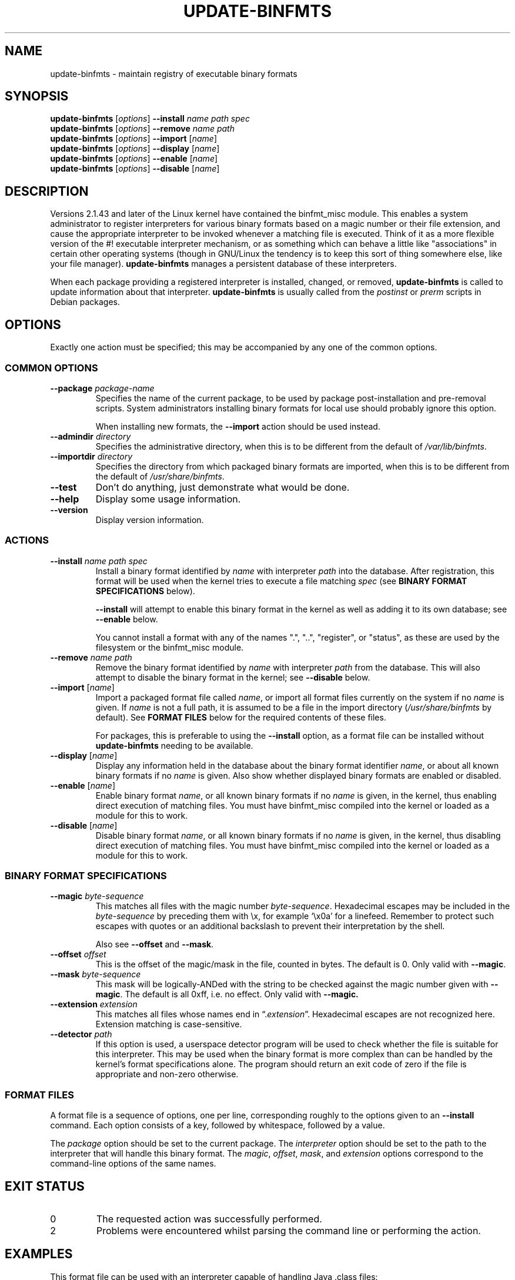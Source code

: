 .\" update-binfmts.8
.TH UPDATE\-BINFMTS 8 "6 January 2002" DEBIAN "Debian"
.SH NAME
update\-binfmts \- maintain registry of executable binary formats
.SH SYNOPSIS
.B update\-binfmts
.RI [ options ]
.B \-\-install
.I name path spec
.br
.B update\-binfmts
.RI [ options ]
.B \-\-remove
.I name path
.br
.B update\-binfmts
.RI [ options ]
.B \-\-import
.RI [ name ]
.br
.B update\-binfmts
.RI [ options ]
.B \-\-display
.RI [ name ]
.br
.B update\-binfmts
.RI [ options ]
.B \-\-enable
.RI [ name ]
.br
.B update\-binfmts
.RI [ options ]
.B \-\-disable
.RI [ name ]
.SH DESCRIPTION
Versions 2.1.43 and later of the Linux kernel have contained the binfmt_misc
module.
This enables a system administrator to register interpreters for various
binary formats based on a magic number or their file extension, and cause
the appropriate interpreter to be invoked whenever a matching file is
executed.
Think of it as a more flexible version of the #! executable interpreter
mechanism, or as something which can behave a little like "associations" in
certain other operating systems (though in GNU/Linux the tendency is to keep
this sort of thing somewhere else, like your file manager).
.B update\-binfmts
manages a persistent database of these interpreters.
.PP
When each package providing a registered interpreter is installed, changed,
or removed,
.B update\-binfmts
is called to update information about that interpreter.
.B update\-binfmts
is usually called from the
.I postinst
or
.I prerm
scripts in Debian packages.
.SH OPTIONS
Exactly one action must be specified; this may be accompanied by any one of
the common options.
.SS "COMMON OPTIONS"
.TP
.BI \-\-package " package-name"
Specifies the name of the current package, to be used by package
post-installation and pre-removal scripts.
System administrators installing binary formats for local use should
probably ignore this option.
.IP
When installing new formats, the
.B \-\-import
action should be used instead.
.TP
.BI \-\-admindir " directory"
Specifies the administrative directory, when this is to be different from
the default of
.IR /var/lib/binfmts .
.TP
.BI \-\-importdir " directory"
Specifies the directory from which packaged binary formats are imported,
when this is to be different from the default of
.IR /usr/share/binfmts .
.TP
.B \-\-test
Don't do anything, just demonstrate what would be done.
.TP
.B \-\-help
Display some usage information.
.TP
.B \-\-version
Display version information.
.SS ACTIONS
.TP
.BI \-\-install " name path spec"
Install a binary format identified by
.I name
with interpreter
.I path
into the database.
After registration, this format will be used when the kernel tries to
execute a file matching
.I spec
(see
.B BINARY FORMAT SPECIFICATIONS
below).
.IP
.B \-\-install
will attempt to enable this binary format in the kernel as well as adding it
to its own database; see
.B \-\-enable
below.
.IP
You cannot install a format with any of the names ".", "..", "register", or
"status", as these are used by the filesystem or the binfmt_misc module.
.TP
.BI \-\-remove " name path"
Remove the binary format identified by
.I name
with interpreter
.I path
from the database.
This will also attempt to disable the binary format in the kernel; see
.B \-\-disable
below.
.TP
\fB\-\-import\fP [\fIname\fP]
Import a packaged format file called
.IR name ,
or import all format files currently on the system if no
.I name
is given.
If
.I name
is not a full path, it is assumed to be a file in the import directory
.RI ( /usr/share/binfmts
by default).
See
.B FORMAT FILES
below for the required contents of these files.
.IP
For packages, this is preferable to using the
.B \-\-install
option, as a format file can be installed without
.B update\-binfmts
needing to be available.
.TP
\fB\-\-display\fP [\fIname\fP]
Display any information held in the database about the binary format
identifier
.IR name ,
or about all known binary formats if no
.I name
is given.
Also show whether displayed binary formats are enabled or disabled.
.TP
\fB\-\-enable\fP [\fIname\fP]
Enable binary format
.IR name ,
or all known binary formats if no
.I name
is given, in the kernel, thus enabling direct execution of matching files.
You must have binfmt_misc compiled into the kernel or loaded as a module for
this to work.
.TP
\fB\-\-disable\fP [\fIname\fP]
Disable binary format
.IR name ,
or all known binary formats if no
.I name
is given, in the kernel, thus disabling direct execution of matching files.
You must have binfmt_misc compiled into the kernel or loaded as a module for
this to work.
.SS "BINARY FORMAT SPECIFICATIONS"
.TP
.BI \-\-magic " byte-sequence"
This matches all files with the magic number
.IR byte-sequence .
Hexadecimal escapes may be included in the
.I byte-sequence
by preceding them with \ex, for example \(oq\ex0a\(cq for a linefeed.
Remember to protect such escapes with quotes or an additional backslash to
prevent their interpretation by the shell.
.IP
Also see
.BR \-\-offset " and " \-\-mask .
.TP
.BI \-\-offset " offset"
This is the offset of the magic/mask in the file, counted in bytes. The default
is 0. Only valid with
.BR \-\-magic .
.TP
.BI \-\-mask " byte-sequence"
This mask will be logically-ANDed with the string to be checked against the
magic number given with
.BR \-\-magic .
The default is all 0xff, i.e. no effect.
Only valid with
.BR \-\-magic.
.TP
.BI \-\-extension " extension"
This matches all files whose names end in
.RI \(lq. extension \(rq.
Hexadecimal escapes are not recognized here.
Extension matching is case-sensitive.
.TP
.BI \-\-detector " path"
If this option is used, a userspace detector program will be used to check
whether the file is suitable for this interpreter.
This may be used when the binary format is more complex than can be handled
by the kernel's format specifications alone.
The program should return an exit code of zero if the file is appropriate
and non-zero otherwise.
.SS "FORMAT FILES"
A format file is a sequence of options, one per line, corresponding roughly
to the options given to an
.B \-\-install
command.
Each option consists of a key, followed by whitespace, followed by a value.
.PP
The
.I package
option should be set to the current package.
The
.I interpreter
option should be set to the path to the interpreter that will handle this
binary format.
The
.IR magic ", " offset ", " mask ", and " extension
options correspond to the command-line options of the same names.
.SH EXIT STATUS
.IP 0
The requested action was successfully performed.
.IP 2
Problems were encountered whilst parsing the command line or performing the
action.
.SH EXAMPLES
This format file can be used with an interpreter capable of handling Java
\&.class files:
.PP
.nf
    package javawrapper
    interpreter /usr/bin/javawrapper
    magic \exca\exfe\exba\exbe
.fi
.PP
This corresponds roughly to the following command:
.PP
.nf
    update\-binfmts \-\-package javawrapper \e
        \-\-install javawrapper /usr/bin/javawrapper \e
        \-\-magic \(aq\exca\exfe\exba\exbe\(aq
.fi
.SH NOTES
If you're not careful, you can break your system with update\-binfmts.
An easy way to do this is to register an ELF binary as a handler for ELF,
which will almost certainly cause your system to hang immediately; even if
it doesn't, you won't be able to run update\-binfmts to fix it.
In the future update\-binfmts may have some checks to prevent this sort of
thing happening accidentally, though of course you can still manipulate the
binfmt_misc kernel module directly.
.SH AUTHOR
.B update\-binfmts
is copyright (c) 2000-2002 Colin Watson <cjwatson@debian.org>.
See the GNU General Public License version 2 or later for copying
conditions.
.PP
You can find the GNU GPL in /usr/share/common\-licenses/GPL on any modern
Debian system.
.PP
Richard Guenther wrote the binfmt_misc kernel module.
.SH THANKS
Ian Jackson wrote
.B update\-alternatives
and
.BR dpkg\-divert ,
from which this program borrows heavily.
